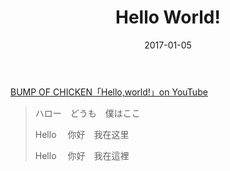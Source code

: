 #+TITLE: Hello World!
#+SLUG: hello-world
#+DATE: 2017-01-05
#+TAGS: thought

[[https://youtu.be/rOU4YiuaxAM][BUMP OF CHICKEN「Hello,world!」on YouTube]]

#+BEGIN_QUOTE
ハロー　どうも　僕はここ

Hello 　你好　我在这里

Hello 　你好　我在這裡
#+END_QUOTE
